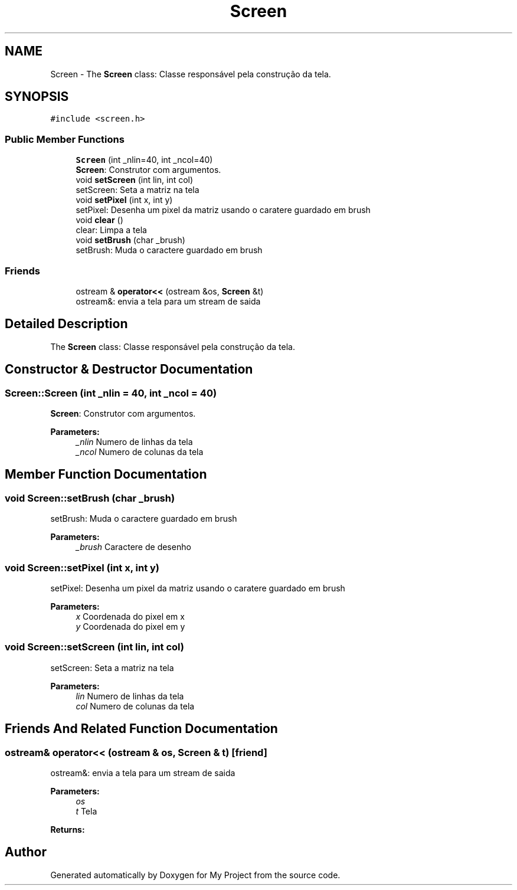 .TH "Screen" 3 "Wed Oct 31 2018" "Version 1.0.0" "My Project" \" -*- nroff -*-
.ad l
.nh
.SH NAME
Screen \- The \fBScreen\fP class: Classe responsável pela construção da tela\&.  

.SH SYNOPSIS
.br
.PP
.PP
\fC#include <screen\&.h>\fP
.SS "Public Member Functions"

.in +1c
.ti -1c
.RI "\fBScreen\fP (int _nlin=40, int _ncol=40)"
.br
.RI "\fBScreen\fP: Construtor com argumentos\&. "
.ti -1c
.RI "void \fBsetScreen\fP (int lin, int col)"
.br
.RI "setScreen: Seta a matriz na tela "
.ti -1c
.RI "void \fBsetPixel\fP (int x, int y)"
.br
.RI "setPixel: Desenha um pixel da matriz usando o caratere guardado em brush "
.ti -1c
.RI "void \fBclear\fP ()"
.br
.RI "clear: Limpa a tela "
.ti -1c
.RI "void \fBsetBrush\fP (char _brush)"
.br
.RI "setBrush: Muda o caractere guardado em brush "
.in -1c
.SS "Friends"

.in +1c
.ti -1c
.RI "ostream & \fBoperator<<\fP (ostream &os, \fBScreen\fP &t)"
.br
.RI "ostream&: envia a tela para um stream de saida "
.in -1c
.SH "Detailed Description"
.PP 
The \fBScreen\fP class: Classe responsável pela construção da tela\&. 
.SH "Constructor & Destructor Documentation"
.PP 
.SS "Screen::Screen (int _nlin = \fC40\fP, int _ncol = \fC40\fP)"

.PP
\fBScreen\fP: Construtor com argumentos\&. 
.PP
\fBParameters:\fP
.RS 4
\fI_nlin\fP Numero de linhas da tela 
.br
\fI_ncol\fP Numero de colunas da tela 
.RE
.PP

.SH "Member Function Documentation"
.PP 
.SS "void Screen::setBrush (char _brush)"

.PP
setBrush: Muda o caractere guardado em brush 
.PP
\fBParameters:\fP
.RS 4
\fI_brush\fP Caractere de desenho 
.RE
.PP

.SS "void Screen::setPixel (int x, int y)"

.PP
setPixel: Desenha um pixel da matriz usando o caratere guardado em brush 
.PP
\fBParameters:\fP
.RS 4
\fIx\fP Coordenada do pixel em x 
.br
\fIy\fP Coordenada do pixel em y 
.RE
.PP

.SS "void Screen::setScreen (int lin, int col)"

.PP
setScreen: Seta a matriz na tela 
.PP
\fBParameters:\fP
.RS 4
\fIlin\fP Numero de linhas da tela 
.br
\fIcol\fP Numero de colunas da tela 
.RE
.PP

.SH "Friends And Related Function Documentation"
.PP 
.SS "ostream& operator<< (ostream & os, \fBScreen\fP & t)\fC [friend]\fP"

.PP
ostream&: envia a tela para um stream de saida 
.PP
\fBParameters:\fP
.RS 4
\fIos\fP 
.br
\fIt\fP Tela 
.RE
.PP
\fBReturns:\fP
.RS 4
.RE
.PP


.SH "Author"
.PP 
Generated automatically by Doxygen for My Project from the source code\&.
